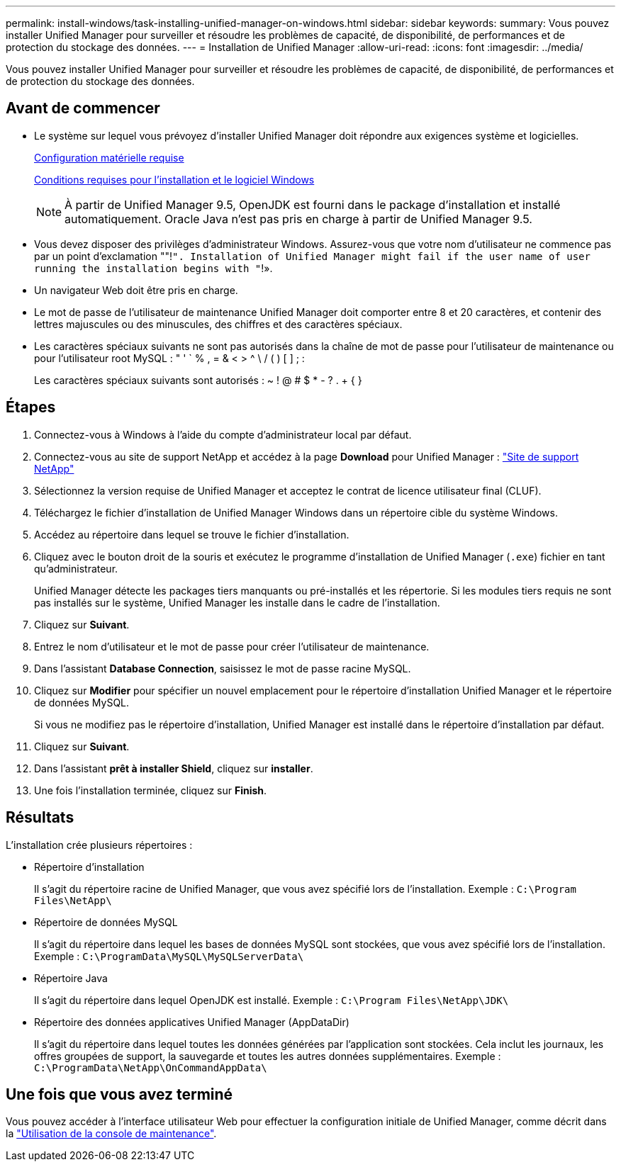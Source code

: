 ---
permalink: install-windows/task-installing-unified-manager-on-windows.html 
sidebar: sidebar 
keywords:  
summary: Vous pouvez installer Unified Manager pour surveiller et résoudre les problèmes de capacité, de disponibilité, de performances et de protection du stockage des données. 
---
= Installation de Unified Manager
:allow-uri-read: 
:icons: font
:imagesdir: ../media/


[role="lead"]
Vous pouvez installer Unified Manager pour surveiller et résoudre les problèmes de capacité, de disponibilité, de performances et de protection du stockage des données.



== Avant de commencer

* Le système sur lequel vous prévoyez d'installer Unified Manager doit répondre aux exigences système et logicielles.
+
xref:concept-virtual-infrastructure-or-hardware-system-requirements.adoc[Configuration matérielle requise]

+
xref:reference-windows-software-and-installation-requirements.adoc[Conditions requises pour l'installation et le logiciel Windows]

+
[NOTE]
====
À partir de Unified Manager 9.5, OpenJDK est fourni dans le package d'installation et installé automatiquement. Oracle Java n'est pas pris en charge à partir de Unified Manager 9.5.

====
* Vous devez disposer des privilèges d'administrateur Windows. Assurez-vous que votre nom d'utilisateur ne commence pas par un point d'exclamation ""!`". Installation of Unified Manager might fail if the user name of user running the installation begins with "`!».
* Un navigateur Web doit être pris en charge.
* Le mot de passe de l'utilisateur de maintenance Unified Manager doit comporter entre 8 et 20 caractères, et contenir des lettres majuscules ou des minuscules, des chiffres et des caractères spéciaux.
* Les caractères spéciaux suivants ne sont pas autorisés dans la chaîne de mot de passe pour l'utilisateur de maintenance ou pour l'utilisateur root MySQL : " ' ` % , = & < > ^ \ / ( ) [ ] ; :
+
Les caractères spéciaux suivants sont autorisés : ~ ! @ # $ * - ? . + { }





== Étapes

. Connectez-vous à Windows à l'aide du compte d'administrateur local par défaut.
. Connectez-vous au site de support NetApp et accédez à la page *Download* pour Unified Manager : https://mysupport.netapp.com/site/products/all/details/activeiq-unified-manager/downloads-tab["Site de support NetApp"]
. Sélectionnez la version requise de Unified Manager et acceptez le contrat de licence utilisateur final (CLUF).
. Téléchargez le fichier d'installation de Unified Manager Windows dans un répertoire cible du système Windows.
. Accédez au répertoire dans lequel se trouve le fichier d'installation.
. Cliquez avec le bouton droit de la souris et exécutez le programme d'installation de Unified Manager (`.exe`) fichier en tant qu'administrateur.
+
Unified Manager détecte les packages tiers manquants ou pré-installés et les répertorie. Si les modules tiers requis ne sont pas installés sur le système, Unified Manager les installe dans le cadre de l'installation.

. Cliquez sur *Suivant*.
. Entrez le nom d'utilisateur et le mot de passe pour créer l'utilisateur de maintenance.
. Dans l'assistant *Database Connection*, saisissez le mot de passe racine MySQL.
. Cliquez sur *Modifier* pour spécifier un nouvel emplacement pour le répertoire d'installation Unified Manager et le répertoire de données MySQL.
+
Si vous ne modifiez pas le répertoire d'installation, Unified Manager est installé dans le répertoire d'installation par défaut.

. Cliquez sur *Suivant*.
. Dans l'assistant *prêt à installer Shield*, cliquez sur *installer*.
. Une fois l'installation terminée, cliquez sur *Finish*.




== Résultats

L'installation crée plusieurs répertoires :

* Répertoire d'installation
+
Il s'agit du répertoire racine de Unified Manager, que vous avez spécifié lors de l'installation. Exemple : `C:\Program Files\NetApp\`

* Répertoire de données MySQL
+
Il s'agit du répertoire dans lequel les bases de données MySQL sont stockées, que vous avez spécifié lors de l'installation. Exemple : `C:\ProgramData\MySQL\MySQLServerData\`

* Répertoire Java
+
Il s'agit du répertoire dans lequel OpenJDK est installé. Exemple : `C:\Program Files\NetApp\JDK\`

* Répertoire des données applicatives Unified Manager (AppDataDir)
+
Il s'agit du répertoire dans lequel toutes les données générées par l'application sont stockées. Cela inclut les journaux, les offres groupées de support, la sauvegarde et toutes les autres données supplémentaires. Exemple : `C:\ProgramData\NetApp\OnCommandAppData\`





== Une fois que vous avez terminé

Vous pouvez accéder à l'interface utilisateur Web pour effectuer la configuration initiale de Unified Manager, comme décrit dans la link:../config/task-using-the-maintenance-console.html["Utilisation de la console de maintenance"].
